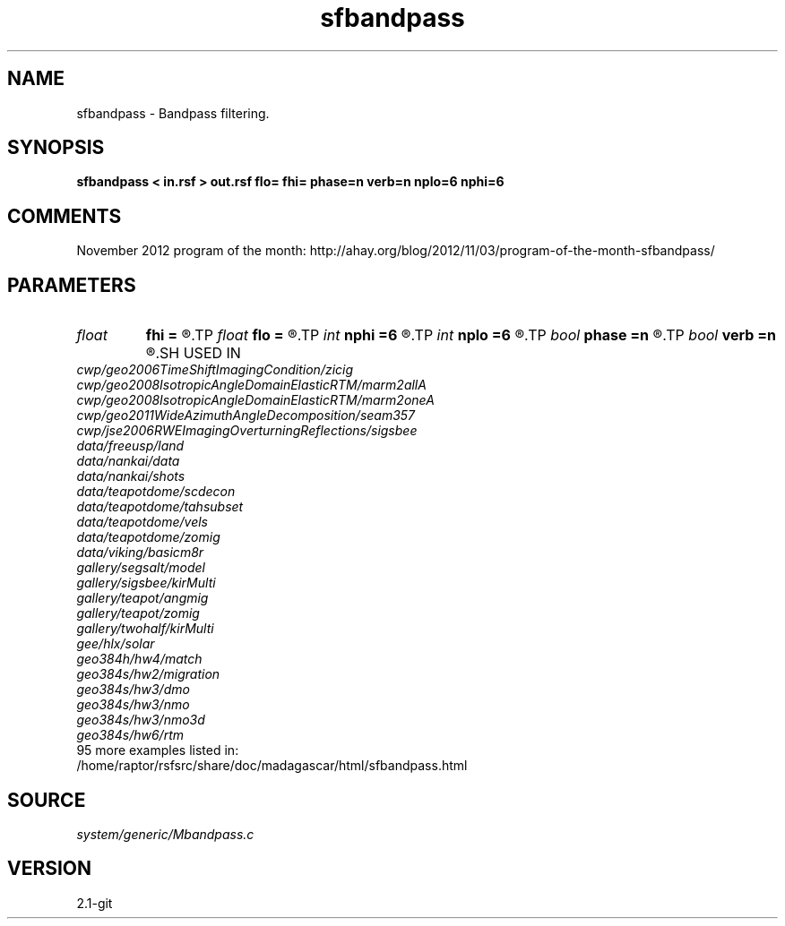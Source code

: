 .TH sfbandpass 1  "APRIL 2019" Madagascar "Madagascar Manuals"
.SH NAME
sfbandpass \- Bandpass filtering. 
.SH SYNOPSIS
.B sfbandpass < in.rsf > out.rsf flo= fhi= phase=n verb=n nplo=6 nphi=6
.SH COMMENTS

November 2012 program of the month:
http://ahay.org/blog/2012/11/03/program-of-the-month-sfbandpass/

.SH PARAMETERS
.PD 0
.TP
.I float  
.B fhi
.B =
.R  	High frequency in band, default is Nyquist
.TP
.I float  
.B flo
.B =
.R  	Low frequency in band, default is 0
.TP
.I int    
.B nphi
.B =6
.R  	number of poles for high cutoff
.TP
.I int    
.B nplo
.B =6
.R  	number of poles for low cutoff
.TP
.I bool   
.B phase
.B =n
.R  [y/n]	y: minimum phase, n: zero phase
.TP
.I bool   
.B verb
.B =n
.R  [y/n]	verbosity flag
.SH USED IN
.TP
.I cwp/geo2006TimeShiftImagingCondition/zicig
.TP
.I cwp/geo2008IsotropicAngleDomainElasticRTM/marm2allA
.TP
.I cwp/geo2008IsotropicAngleDomainElasticRTM/marm2oneA
.TP
.I cwp/geo2011WideAzimuthAngleDecomposition/seam357
.TP
.I cwp/jse2006RWEImagingOverturningReflections/sigsbee
.TP
.I data/freeusp/land
.TP
.I data/nankai/data
.TP
.I data/nankai/shots
.TP
.I data/teapotdome/scdecon
.TP
.I data/teapotdome/tahsubset
.TP
.I data/teapotdome/vels
.TP
.I data/teapotdome/zomig
.TP
.I data/viking/basicm8r
.TP
.I gallery/segsalt/model
.TP
.I gallery/sigsbee/kirMulti
.TP
.I gallery/teapot/angmig
.TP
.I gallery/teapot/zomig
.TP
.I gallery/twohalf/kirMulti
.TP
.I gee/hlx/solar
.TP
.I geo384h/hw4/match
.TP
.I geo384s/hw2/migration
.TP
.I geo384s/hw3/dmo
.TP
.I geo384s/hw3/nmo
.TP
.I geo384s/hw3/nmo3d
.TP
.I geo384s/hw6/rtm
.TP
95 more examples listed in:
.TP
/home/raptor/rsfsrc/share/doc/madagascar/html/sfbandpass.html
.SH SOURCE
.I system/generic/Mbandpass.c
.SH VERSION
2.1-git
